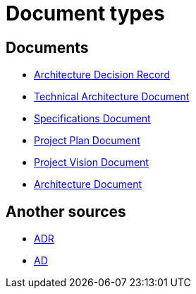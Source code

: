 = Document types

== Documents

* xref:adr/index.adoc[Architecture Decision Record]
* xref:tad/index.adoc[Technical Architecture Document]
* xref:specs/index.adoc[Specifications Document]
* xref:plan/index.adoc[Project Plan Document]
* xref:vision/index.adoc[Project Vision Document]
* xref:ad/index.adoc[Architecture Document]

== Another sources

* https://github.com/joelparkerhenderson/architecture-decision-record[ADR]
* https://github.com/bflorat/modele-da[AD]

